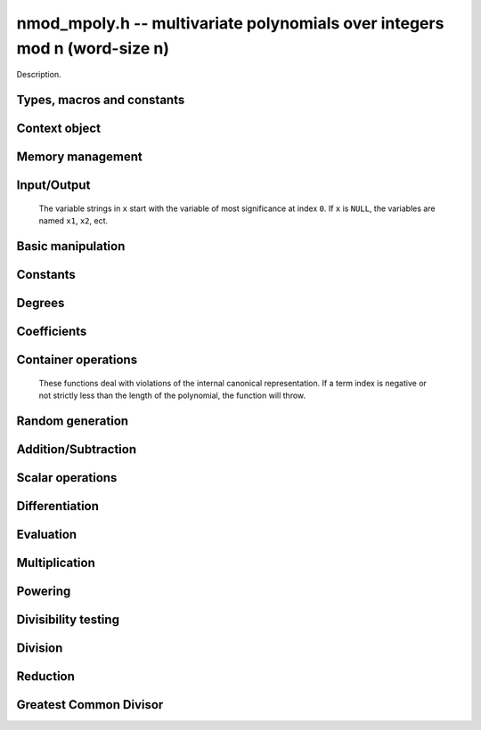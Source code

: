 .. _nmod-mpoly:

**nmod_mpoly.h** -- multivariate polynomials over integers mod n (word-size n)
===============================================================================

Description.

Types, macros and constants
-------------------------------------------------------------------------------

.. type:: nmod_mpoly_ctx_struct

.. type:: nmod_mpoly_ctx_t

    Description.

.. type:: nmod_mpoly_struct

.. type:: nmod_mpoly_t

    Description.


Context object
--------------------------------------------------------------------------------


.. function:: void nmod_mpoly_ctx_init(nmod_mpoly_ctx_t ctx, slong nvars, const ordering_t ord, mp_limb_t n)

    Initialise a context object for a polynomial ring with the given number of
    variables and the given ordering.  It will have coefficients modulo~`n`.
    The possibilities for the ordering are
    ``ORD_LEX``, ``ORD_REVLEX``, ``ORD_DEGLEX`` and
    ``ORD_DEGREVLEX``.

.. function:: void nmod_mpoly_ctx_clear(nmod_mpoly_ctx_t ctx)

    Release any space allocated by an ``nmod_mpoly_ctx_t``.

.. function:: void nmodf_ctx_init(nmodf_ctx_t ctx, mp_limb_t n)

    Initialise a context object for doing arithmetic modulo~`n`.

.. function:: void nmodf_ctx_clear(nmodf_ctx_t ctx)

    Release any space allocated by an ``nmodf_ctx_t``.


Memory management
--------------------------------------------------------------------------------


.. function:: void nmod_mpoly_init(nmod_mpoly_t A, const nmod_mpoly_ctx_t ctx)

    Initialise ``A`` for use with the given an initialised context object. Its value is set to zero.
    By default 8 bits are allocated for the exponent widths.

.. function:: void nmod_mpoly_init2(nmod_mpoly_t A, slong alloc, const nmod_mpoly_ctx_t ctx)

    Initialise ``A`` for use with the given an initialised context object. Its value is set to zero.
    It is allocated with space for ``alloc`` terms, and 8 bits are allocated for the exponents.

.. function:: void nmod_mpoly_init3(nmod_mpoly_t A, slong alloc, mp_bitcnt_t bits, const nmod_mpoly_ctx_t ctx)

    Initialise ``A`` for use with the given an initialised context object. Its value is set to zero.
    It is allocated with space for ``alloc`` terms, and ``bits`` bits are allocated for the exponents.

.. function:: void nmod_mpoly_fit_length(nmod_mpoly_t A, slong len, const nmod_mpoly_ctx_t ctx)

    Ensure that ``A`` has space for at least ``len`` terms.

.. function:: void nmod_mpoly_fit_bits(nmod_mpoly_t A, mp_bitcnt_t bits, const nmod_mpoly_ctx_t ctx)

    Ensure that the exponent fields of ``A`` have at least ``bits`` bits.

.. function:: void nmod_mpoly_realloc(nmod_mpoly_t A, slong alloc, const nmod_mpoly_ctx_t ctx)

    Reallocate ``A`` to have space for ``alloc`` terms. 
    Assumes the current length of the polynomial is not greater than ``alloc``.

.. function:: void nmod_mpoly_clear(nmod_mpoly_t A, const nmod_mpoly_ctx_t ctx)

    Release any space allocated for ``A``.


Input/Output
----------------------------------------------------------------------

    The variable strings in ``x`` start with the variable of most significance at index ``0``. If ``x`` is ``NULL``, the variables are named ``x1``, ``x2``, ect.

.. function:: char * nmod_mpoly_get_str_pretty(const nmod_mpoly_t A, const char ** x, const nmod_mpoly_ctx_t ctx)

    Return a string, which the user is responsible for cleaning up, representing ``A``, given an array of variable strings ``x``.

.. function:: int nmod_mpoly_fprint_pretty(FILE * file, const nmod_mpoly_t A, const char ** x, const nmod_mpoly_ctx_t ctx)

    Print a string representing ``A`` to ``file``.

.. function:: int nmod_mpoly_print_pretty(const nmod_mpoly_t A, const char ** x, const nmod_mpoly_ctx_t ctx)

    Print a string representing ``A`` to ``stdout``.

.. function:: int nmod_mpoly_set_str_pretty(nmod_mpoly_t A, const char * str, const char ** x, const nmod_mpoly_ctx_t ctx)

    Set ``A`` to the polynomial in the null-terminates string ``str`` given an array ``x`` of variable strings.
    If parsing ``str`` fails, ``A`` is set to zero, and ``-1`` is returned. Otherwise, ``0``  is returned.
    The operations ``+``, ``-``, ``*``, and ``/`` are permitted along with integers and the variables in ``x``. The character ``^`` must be immediately followed by the (integer) exponent.
    If any division is not exact, parsing fails.


Basic manipulation
--------------------------------------------------------------------------------

.. function:: void nmod_mpoly_gen(nmod_mpoly_t A, slong var, const nmod_mpoly_ctx_t ctx)

    Set ``A`` to the variable of index ``var``, where ``var = 0`` corresponds to the variable with the most significance with respect to the ordering. 

.. function:: int nmod_mpoly_is_gen(const nmod_mpoly_t A, slong var, const nmod_mpoly_ctx_t ctx)

    If `var \ge 0`, return ``1`` if ``A`` is equal to the `var`-th generator, otherwise return ``0``.
    If `var < 0`, return ``1`` if the polynomial is equal to any generator, otherwise return ``0``.

.. function:: void nmod_mpoly_set(nmod_mpoly_t A, const nmod_mpoly_t B, const nmod_mpoly_ctx_t ctx)
    
    Set ``A`` to ``B``.

.. function:: int nmod_mpoly_equal(nmod_mpoly_t A, const nmod_mpoly_t B, const nmod_mpoly_ctx_t ctx)

    Return ``1`` if ``A`` is equal to ``B``, else return ``0``.

.. function:: void nmod_mpoly_swap(nmod_mpoly_t A, nmod_mpoly_t B, const nmod_mpoly_ctx_t ctx)

    Efficiently swap ``A`` and ``B``.


Constants
----------------------------------------------------------------------


.. function:: int nmod_mpoly_is_ui(const nmod_mpoly_t A, const nmod_mpoly_ctx_t ctx)

    Return ``1`` if ``A`` is a constant, else return ``0``.

.. function:: ulong nmod_mpoly_get_ui(const nmod_mpoly_t A, const nmod_mpoly_ctx_t ctx)

    Assuming that ``A`` is a constant, return this constant.
    This function throws if ``A`` is not a constant.

.. function:: void nmod_mpoly_set_ui(nmod_mpoly_t A, ulong c, const nmod_mpoly_ctx_t ctx)

    Set ``A`` to the constant ``c``.

.. function:: void nmod_mpoly_zero(nmod_mpoly_t A, const nmod_mpoly_ctx_t ctx)

    Set ``A`` to the constant ``0``.

.. function:: void fmpz_mpoly_one(nmod_mpoly_t A, const nmod_mpoly_ctx_t ctx)

    Set ``A`` to the constant ``1``.

.. function:: int nmod_mpoly_equal_ui(const nmod_mpoly_t A, ulong c, const nmod_mpoly_ctx_t ctx)

    Return ``1`` if ``A`` is equal to the constant ``c``, else return ``0``.

.. function:: int nmod_mpoly_is_zero(const nmod_mpoly_t A, const nmod_mpoly_ctx_t ctx)

    Return ``1`` if ``A`` is the constant ``0``, else return ``0``.

.. function:: int nmod_mpoly_is_one(const nmod_mpoly_t A, const nmod_mpoly_ctx_t ctx)

    Return ``1`` if ``A`` is the constant ``1``, else return ``0``.


Degrees
----------------------------------------------------------------------


.. function:: int nmod_mpoly_degrees_fit_si(const nmod_mpoly_t A, const nmod_mpoly_ctx_t ctx)

    Return ``1`` if the degrees of ``A`` with respect to each variable fit into an ``slong``, otherwise return ``0``.

.. function:: void nmod_mpoly_degrees_fmpz(fmpz ** degs, const nmod_mpoly_t A, const nmod_mpoly_ctx_t ctx)

.. function:: void nmod_mpoly_degrees_si(slong * degs, const nmod_mpoly_t A, const nmod_mpoly_ctx_t ctx)

    Set ``degs`` to the degrees of ``A`` with respect to each variable.
    If ``A`` is zero, all degrees are set to ``-1``.

.. function:: void nmod_mpoly_degree_fmpz(fmpz_t deg, const nmod_mpoly_t A, slong var, const nmod_mpoly_ctx_t ctx)

.. function:: slong nmod_mpoly_degree_si(const nmod_mpoly_t A, slong var, const nmod_mpoly_ctx_t ctx)

    Either return or set ``deg`` to the degree of ``A`` with respect to the variable of index ``var``.
    If ``A`` is zero, the degree is defined to be ``-1``.

.. function:: int nmod_mpoly_total_degree_fits_si(const nmod_mpoly_t A, const nmod_mpoly_ctx_t ctx)

    Return ``1`` if the total degree of ``A`` fits into an ``slong``, otherwise return ``0``.

.. function:: void nmod_mpoly_total_degree_fmpz(fmpz_t tdeg, const nmod_mpoly_t A, const nmod_mpoly_ctx_t ctx)

.. function:: slong nmod_mpoly_total_degree_si(const nmod_mpoly_t A, const nmod_mpoly_ctx_t ctx)

    Either return or set ``tdeg`` to the total degree of ``A``.
    If ``A`` is zero, the total degree is defined to be ``-1``.


Coefficients
--------------------------------------------------------------------------------


.. function:: ulong nmod_mpoly_get_coeff_ui_monomial(const nmod_mpoly_t A, const nmod_mpoly_t M, const nmod_mpoly_ctx_t ctx)

    Assuming that ``M`` is a monomial, return the coefficient of the corresponding monomial in ``A``.
    This function thows if ``M`` is not a monomial.

.. function:: void nmod_mpoly_set_coeff_ui_monomial(nmod_mpoly_t A, ulong c, const nmod_mpoly_t M, const nmod_mpoly_ctx_t ctx)

    Assuming that ``M`` is a monomial, set the coefficient of the corresponding monomial in ``A`` to ``c``.
    This function thows if ``M`` is not a monomial.

.. function:: ulong nmod_mpoly_get_coeff_ui_fmpz(const nmod_mpoly_t A, fmpz * const * exp, const nmod_mpoly_ctx_t ctx)

.. function:: ulong nmod_mpoly_get_coeff_ui_ui(const nmod_mpoly_t A, ulong const * exp, const nmod_mpoly_ctx_t ctx)

    Return the coefficient of the monomial with exponent ``exp``.

.. function:: void nmod_mpoly_set_coeff_ui_fmpz(nmod_mpoly_t A, ulong c, fmpz * const * exp, nmod_mpoly_ctx_t ctx)

.. function:: void nmod_mpoly_set_coeff_ui_ui(nmod_mpoly_t A, ulong c, ulong const * exp, nmod_mpoly_ctx_t ctx)

    Set the coefficient of the monomial with exponent ``exp`` to `c`.


Container operations
----------------------------------------------------------------------

    These functions deal with violations of the internal canonical representation.
    If a term index is negative or not strictly less than the length of the polynomial, the function will throw.

.. function:: int nmod_mpoly_is_canonical(const nmod_mpoly_t A, const nmod_mpoly_ctx_t ctx)

    Return ``1`` if ``A`` is in canonical form. Otherwise, return ``0``.
    To be in canonical form, all of the terms must have nonzero coefficients, and the terms must be sorted from greatest to least.

.. function:: slong nmod_mpoly_length(const nmod_mpoly_t A, const nmod_mpoly_ctx_t ctx)

    Return the number of terms in ``A``.
    If the polynomial is in canonical form, this will be the number of nonzero coefficients.

.. function:: void nmod_mpoly_resize(nmod_mpoly_t A, slong new_length, const nmod_mpoly_ctx_t ctx)

    Set the length of ``A`` to ``new_length``.
    Terms are either deleted from the end, or new zero terms are appended.

.. function:: ulong nmod_mpoly_get_term_coeff_ui(const nmod_mpoly_t A, slong i, const nmod_mpoly_ctx_t ctx)

    Return the coefficient of the term of index ``i``.

.. function:: void nmod_mpoly_set_term_coeff_ui(nmod_mpoly_t A, slong i, ulong c, const nmod_mpoly_ctx_t ctx)

    Set the coefficient of the term of index ``i`` to ``c``.

.. function:: int nmod_mpoly_term_exp_fits_si(const nmod_mpoly_t A, slong i, const nmod_mpoly_ctx_t ctx)

.. function:: int nmod_mpoly_term_exp_fits_ui(const nmod_mpoly_t A, slong i, const nmod_mpoly_ctx_t ctx)

    Return ``1`` if all entries of the exponent vector of the term of index `i` fit into an ``slong`` (resp. a ``ulong). Otherwise, return ``0``.

.. function:: void nmod_mpoly_get_term_exp_fmpz(fmpz ** exp, const nmod_mpoly_t A, slong i, const nmod_mpoly_ctx_t ctx)

.. function:: void nmod_mpoly_get_term_exp_ui(ulong * exp, const nmod_mpoly_t A, slong i, const nmod_mpoly_ctx_t ctx)

    Set ``exp`` to the exponent vector of the term of index ``i``.

.. function:: void nmod_mpoly_set_term_exp_fmpz(nmod_mpoly_t A, slong i, fmpz * const * exp, const nmod_mpoly_ctx_t ctx)

.. function:: void nmod_mpoly_set_term_exp_ui(nmod_mpoly_t A, slong i, const ulong * exp, const nmod_mpoly_ctx_t ctx)

    Set the exponent of the term of index ``i`` to ``exp``.

.. function:: void nmod_mpoly_push_term_ui_fmpz(nmod_mpoly_t A, ulong c, fmpz * const * exp, const nmod_mpoly_ctx_t ctx)

.. function:: void nmod_mpoly_push_term_ui_ui(nmod_mpoly_t A, ulong c, const ulong * exp, const nmod_mpoly_ctx_t ctx)

    Append a term to ``A`` with coefficient ``c`` and exponent vector ``exp``.
    This function runs in constant average time.

.. function:: void nmod_mpoly_sort_terms(nmod_mpoly_t A, const nmod_mpoly_ctx_t ctx)

    Sort the terms of ``A`` into the canonical ordering dictated by the ordering in ``ctx``.
    This function simply reorders the terms: It does not combine like terms, nor does it delete terms with coefficient zero.
    This function runs in linear time in the bit size of ``A``.

.. function:: void nmod_mpoly_combine_like_terms(nmod_mpoly_t A, const nmod_mpoly_ctx_t ctx)

    Combine adjacent like terms in ``A`` and delete terms with coefficient zero.
    If the terms of ``A`` were sorted to begin with, the result will be in canonical form.
    This function runs in linear time in the bit size of ``A``.

.. function:: void nmod_mpoly_reverse(nmod_mpoly_t A, const nmod_mpoly_t B, const nmod_mpoly_ctx_t ctx)

    Set ``A`` to the reversal of ``B``.


Random generation
--------------------------------------------------------------------------------


.. function:: void nmod_mpoly_randtest_bound(nmod_mpoly_t A, flint_rand_t state, slong length, ulong exp_bound, const nmod_mpoly_ctx_t ctx)

    Generate a random polynomial with length up to ``length`` and exponents in the range ``[0, exp_bound - 1]``.
    The exponents of each variable are generated by calls to  ``n_randint(state, exp_bound)``.

.. function:: void nmod_mpoly_randtest_bounds(nmod_mpoly_t A, flint_rand_t state, slong length, ulong exp_bounds, const nmod_mpoly_ctx_t ctx)

    Generate a random polynomial with length up to ``length`` and exponents in the range ``[0, exp_bounds[i] - 1]``.
    The exponents of the variable of index ``i`` are generated by calls to ``n_randint(state, exp_bounds[i])``.

.. function:: void nmod_mpoly_randtest_bits(nmod_mpoly_t A, flint_rand_t state, slong length, mp_limb_t exp_bits, const nmod_mpoly_ctx_t ctx)

    Generate a random polynomial with length up to the given length and exponents whose packed form does not exceed the given bit count.


Addition/Subtraction
--------------------------------------------------------------------------------


.. function:: void nmod_mpoly_add_ui(nmod_mpoly_t A, const nmod_mpoly_t B, ulong c, const nmod_mpoly_ctx_t ctx)

    Set ``A`` to ``B`` plus ``c``.

.. function:: void nmod_mpoly_sub_ui(nmod_mpoly_t A, const nmod_mpoly_t B, ulong c, const nmod_mpoly_ctx_t ctx)

    Set ``A`` to ``B`` minus ``c``.

.. function:: void nmod_mpoly_add(nmod_mpoly_t A, const nmod_mpoly_t B, const nmod_mpoly_t C, const nmod_mpoly_ctx_t ctx)

    Set ``A`` to ``B`` plus ``C``.

.. function:: void nmod_mpoly_sub(nmod_mpoly_t A, const nmod_mpoly_t B, const nmod_mpoly_t C, const nmod_mpoly_ctx_t ctx)

    Set ``A`` to ``B`` minus ``C``.


Scalar operations
--------------------------------------------------------------------------------

.. function:: void nmod_mpoly_neg(nmod_mpoly_t A, const nmod_mpoly_t B, const nmod_mpoly_ctx_t ctx)
    
    Set ``A`` to `-```B``.

.. function:: void nmod_mpoly_scalar_mul_ui(nmod_mpoly_t A, const nmod_mpoly_t B, ulong c, const nmod_mpoly_ctx_t ctx)

    Set ``A`` to ``B`` times ``c``.

.. function:: void nmod_mpoly_make_monic(nmod_mpoly_t A, nmod_mpoly_t B, const nmod_mpoly_ctx_t ctx)

    Set ``A`` to ``B`` divided by the leading coefficient of ``B``.
    This throws if ``B`` is zero or the leading coefficient is not invertible.


Differentiation
--------------------------------------------------------------------------------


.. function:: void nmod_mpoly_derivative(nmod_mpoly_t A, const nmod_mpoly_t B, slong idx, const nmod_mpoly_ctx_t ctx)

    Set ``A`` to the derivative of ``B`` with respect to the variable of index ``idx``.


Evaluation
--------------------------------------------------------------------------------


.. function:: ulong nmod_mpoly_evaluate_all_ui(nmod_mpoly_t A, const ulong * vals, const nmod_mpoly_ctx_t ctx)

    Return the evaluation of ``A`` where the variables are replaced by the corresponding elements of the array ``vals``.

.. function:: void nmod_mpoly_evaluate_one_ui(nmod_mpoly_t A, const nmod_mpoly_t B, ulong var, ulong val, const nmod_mpoly_ctx_t ctx)

    Set ``A`` to the evaluation of ``B`` where the variable of index ``var`` is replaced by ``val``.

.. function:: void nmod_mpoly_compose_nmod_poly(nmod_poly_t A, const nmod_mpoly_t B, nmod_poly_struct * const * C, const nmod_mpoly_ctx_t ctx)

    Set ``A`` to the evaluation of ``B`` where the variables are replaced by the corresponding elements of the array ``C``.
    The context object of ``B`` is ``ctxB``.

.. function:: void nmod_mpoly_compose_nmod_mpoly(nmod_mpoly_t A, const nmod_mpoly_t B, nmod_mpoly_struct * const * C, const nmod_mpoly_ctx_t ctxB, const nmod_mpoly_ctx_t ctxAC)

    Set ``A`` to the evaluation of ``B`` where the variables are replaced by the corresponding elements of the array ``C``.
    Both ``A`` and the elements of ``C`` have context object ``ctxAC``, while ``B`` has context object ``ctxB``.
    Neither of ``A`` and ``B`` is allowed to alias any other polynomial.

    The compose functions try to guard against unreasonable arithmetic by throwing.


Multiplication
--------------------------------------------------------------------------------


.. function:: void nmod_mpoly_mul(nmod_mpoly_t A, const nmod_mpoly_t B, const nmod_mpoly_t C, const nmod_mpoly_ctx_t ctx)

    Set ``A`` to ``B`` times ``C``.

.. function:: void nmod_mpoly_mul_johnson(nmod_mpoly_t A, const nmod_mpoly_t B, const nmod_mpoly_t C, const nmod_mpoly_ctx_t ctx)

    Set ``A`` to ``B`` times ``C`` using Johnson's heap-based method.

.. function:: void nmod_mpoly_mul_heap_threaded(nmod_mpoly_t A, const nmod_mpoly_t B, const nmod_mpoly_t C, const nmod_mpoly_ctx_t ctx)

    Set ``A`` to ``B`` times ``C`` using a heap and multiple threads.
    This function should only be called once ``global_thread_pool`` has been initialized.

.. function:: int nmod_mpoly_mul_array(nmod_mpoly_t A, const nmod_mpoly_t B, const nmod_mpoly_t C, const nmod_mpoly_ctx_t ctx)

    Try to set ``A`` to ``B`` times ``C`` using arrays.
    If the return is ``0``, the operation was unsuccessful. Otherwise, it was successful and the return is ``1``.

.. function:: int nmod_mpoly_mul_dense(nmod_mpoly_t A, const nmod_mpoly_t B, const nmod_mpoly_t C, const nmod_mpoly_ctx_t ctx)

    Try to set ``A`` to ``B`` times `C` using univariate arithmetic.
    If the return is ``0``, the operation was unsuccessful. Otherwise, it was successful and the return is ``1``.



Powering
--------------------------------------------------------------------------------


.. function:: void nmod_mpoly_pow_fmpz(nmod_mpoly_t A, const nmod_mpoly_t B, const fmpz_t k, const nmod_mpoly_ctx_t ctx)

    Set `A` to `B` raised to the `k`-th power.
    This function throws if `k < 0` or if `k` does not fit an ``slong`` and `A` has more than one term.

.. function:: void nmod_mpoly_pow_ui(nmod_mpoly_t A, const nmod_mpoly_t B, ulong k, const nmod_mpoly_ctx_t ctx)

    Set `A` to `B` raised to the `k`-th power.

.. function:: void nmod_mpoly_pow_rmul(nmod_mpoly_t A, const nmod_mpoly_t B, ulong k, const nmod_mpoly_ctx_t ctx)

    Set `A` to `B` raised to the `k`-th power using repeated multiplications.


Divisibility testing
--------------------------------------------------------------------------------


.. function:: int nmod_mpoly_divides(nmod_mpoly_t Q, const nmod_mpoly_t A, const nmod_mpoly_t B, const nmod_mpoly_ctx_t ctx)

    If `A` is divisible by `B`, set `Q` to the exact quotient and return `1`. Otherwise, set `Q` to zero and return `0`.
    Note that the function ``nmod_mpoly_div`` below may be faster if the quotient is known to be exact.

.. function:: int nmod_mpoly_divides_dense(nmod_mpoly_t Q, const nmod_mpoly_t A, const nmod_mpoly_t B, const nmod_mpoly_ctx_t ctx)

    Try to do the operation of ``nmod_mpoly_divides`` using univariate arithmetic.
    If the return is `-1`, the operation was unsuccessful. Otherwise, it was successful and the return is `0` or `1`.

.. function:: int nmod_mpoly_divides_monagan_pearce(nmod_mpoly_t Q, const nmod_mpoly_t A, const nmod_mpoly_t B, const nmod_mpoly_ctx_t ctx)

    Do the operation of ``nmod_mpoly_divides`` using the algorithm of Michael Monagan and Roman Pearce.

.. function:: int nmod_mpoly_divides_heap_threaded(nmod_mpoly_t Q, const nmod_mpoly_t A, const nmod_mpoly_t B, const nmod_mpoly_ctx_t ctx)

    Do the operation of ``nmod_mpoly_divides`` using a heap and multiple threads.
    This function should only be called once ``global_thread_pool`` has been initialized.


Division
--------------------------------------------------------------------------------


.. function:: void nmod_mpoly_div_monagan_pearce(nmod_mpoly_t polyq, const nmod_mpoly_t poly2, const nmod_mpoly_t poly3, const nmod_mpoly_ctx_t ctx)

    Set ``polyq`` to the quotient of ``poly2`` by ``poly3``,
    discarding the remainder (with notional remainder coefficients reduced
    modulo the leading coefficient of ``poly3``). Implements "Polynomial
    division using dynamic arrays, heaps and packed exponents" by Michael
    Monagan and Roman Pearce. This function is exceptionally efficient if the
    division is known to be exact.

.. function:: void nmod_mpoly_divrem_monagan_pearce(nmod_mpoly_t q, nmod_mpoly_t r, const nmod_mpoly_t poly2, const nmod_mpoly_t poly3, const nmod_mpoly_ctx_t ctx)

    Set ``polyq`` and ``polyr`` to the quotient and remainder of
    ``poly2`` divided by ``poly3``, (with remainder coefficients reduced
    modulo the leading coefficient of ``poly3``). Implements "Polynomial
    division using dynamic arrays, heaps and packed exponents" by Michael
    Monagan and Roman Pearce.


Reduction
--------------------------------------------------------------------------------


.. function:: void nmod_mpoly_divrem_ideal_monagan_pearce(nmod_mpoly_struct ** q, nmod_mpoly_t r, const nmod_mpoly_t poly2, nmod_mpoly_struct * const * poly3, slong len, const nmod_mpoly_ctx_t ctx)

    This function is as per ``nmod_mpoly_divrem_monagan_pearce`` except
    that it takes an array of divisor polynomials ``poly3``, and it returns
    an array of quotient polynomials ``q``. The number of divisor (and hence
    quotient) polynomials, is given by ``len``. The function computes
    polynomials `q_i = q[i]` such that ``poly2`` is
    `r + \sum_{i=0}^{\mbox{len - 1}} q_ib_i`, where `b_i =` ``poly3[i]``.


Greatest Common Divisor
--------------------------------------------------------------------------------


.. function:: int nmod_mpoly_gcd_brown(nmod_mpoly_t poly1, const nmod_mpoly_t poly2, const nmod_mpoly_t poly3, const nmod_mpoly_ctx_t ctx)

    If the return is nonzero, used Brown's dense modular algorithm to set
    ``poly1`` to the GCD of ``poly2`` and ``poly3``, where
    ``poly1`` is monic.

.. function:: int nmod_mpoly_gcd_zippel(nmod_mpoly_t poly1, const fmpz_mpoly_t poly2, const fmpz_mpoly_t poly3, const fmpz_mpoly_ctx_t ctx)

    If the return is nonzero, used a modular algorithm with Zippel's sparse
    interpolation to set
    ``poly1`` to the GCD of ``poly2`` and ``poly3``, where
    ``poly1`` is monic.

